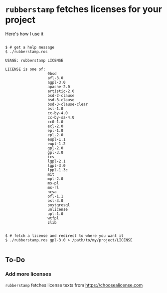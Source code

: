 
* =rubberstamp= fetches licenses for your project

Here's how I use it

#+begin_src 

$ # get a help message
$ ./rubberstamp.ros

USAGE: rubberstamp LICENSE

LICENSE is one of:
                   0bsd
                   afl-3.0
                   agpl-3.0
                   apache-2.0
                   artistic-2.0
                   bsd-2-clause
                   bsd-3-clause
                   bsd-3-clause-clear
                   bsl-1.0
                   cc-by-4.0
                   cc-by-sa-4.0
                   cc0-1.0
                   ecl-2.0
                   epl-1.0
                   epl-2.0
                   eupl-1.1
                   eupl-1.2
                   gpl-2.0
                   gpl-3.0
                   ics
                   lgpl-2.1
                   lgpl-3.0
                   lppl-1.3c
                   mit
                   mpl-2.0
                   ms-pl
                   ms-rl
                   ncsa
                   ofl-1.1
                   osl-3.0
                   postgresql
                   unlicense
                   upl-1.0
                   wtfpl
                   zlib


$ # fetch a license and redirect to where you want it
$ ./rubberstamp.ros gpl-3.0 > /path/to/my/project/LICENSE

#+end_src

** To-Do

*** Add more licenses

    =rubberstamp= fetches license texts from https://choosealicense.com

